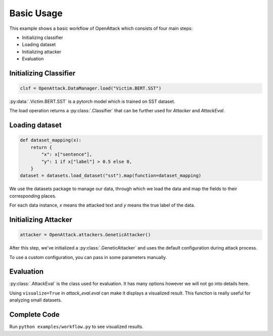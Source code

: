 ========================
Basic Usage
========================

This example shows a basic workflow of OpenAttack which consists of four main steps:

* Initializing classifier
* Loading dataset
* Initializing attacker
* Evaluation

Initializing Classifier
--------------------------

.. code-block:: python
    
    clsf = OpenAttack.DataManager.load("Victim.BERT.SST")

:py:data:`.Victim.BERT.SST` is a pytorch model which is trained on SST dataset.

The load operation returns a :py:class:`.Classifier` that can be further used for *Attacker* and *AttackEval*.


Loading dataset
---------------------

.. code-block:: python

    def dataset_mapping(x):
        return {
            "x": x["sentence"],
            "y": 1 if x["label"] > 0.5 else 0,
        }
    dataset = datasets.load_dataset("sst").map(function=dataset_mapping)

We use the datasets package to manage our data, through which we load the data and map the fields to their corresponding places.

For each data instance, `x` means the attacked text and `y` means the true label of the data.


Initializing Attacker
----------------------

.. code-block:: python

    attacker = OpenAttack.attackers.GeneticAttacker()

After this step, we've initialized a :py:class:`.GeneticAttacker` and uses the default configuration during attack process.

To use a custom configuration, you can pass in some parameters manually.

Evaluation
-----------------------------

.. code-block:: python
    :linenos:

    attack_eval = OpenAttack.AttackEval(attacker, clsf)
    attack_eval.eval(dataset, visualize=True)

:py:class:`.AttackEval` is the class used for evaluation. It has many options however we will not go into details here.

Using ``visualize=True`` in `attack_eval.eval` can make it displays a visualized result.
This function is really useful for analyzing small datasets.

Complete Code
---------------------------

.. code-block:: python
    :linenos:
    :name: examples/workflow.py

    import OpenAttack
    import datasets
    def main():
        clsf = OpenAttack.loadVictim("BERT.SST")
        def dataset_mapping(x):
            return {
                "x": x["sentence"],
                "y": 1 if x["label"] > 0.5 else 0,
            }
        dataset = datasets.load_dataset("sst", split="train[:20]").map(function=dataset_mapping)
        attacker = OpenAttack.attackers.GeneticAttacker()
        attack_eval = OpenAttack.AttackEval(attacker, clsf)
        attack_eval.eval(dataset, visualize=True)


Run ``python examples/workflow.py`` to see visualized results.
